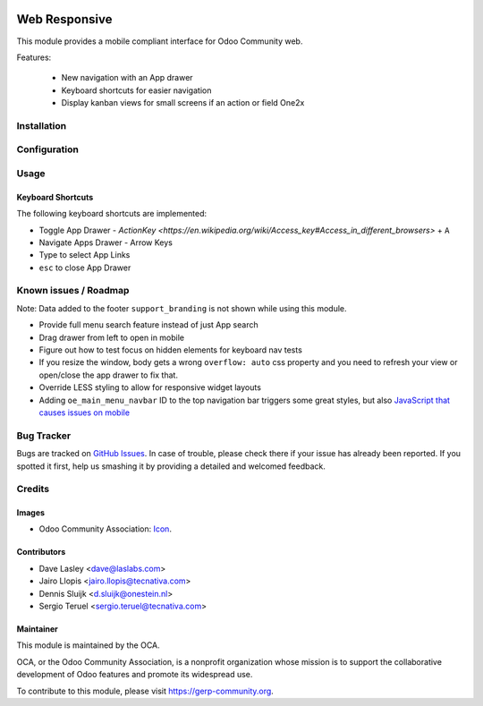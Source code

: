 .. image:: https://img.shields.io/badge/license-LGPL--3-blue.svg
   :target: http://www.gnu.org/licenses/lgpl-3.0-standalone.html
   :alt: License: LGPL-3

==============
Web Responsive
==============

This module provides a mobile compliant interface for Odoo Community web.

Features:

 * New navigation with an App drawer
 * Keyboard shortcuts for easier navigation
 * Display kanban views for small screens if an action or field One2x


Installation
============

Configuration
=============

Usage
=====

Keyboard Shortcuts
------------------

The following keyboard shortcuts are implemented:

* Toggle App Drawer - `ActionKey <https://en.wikipedia.org/wiki/Access_key#Access_in_different_browsers>` + ``A``
* Navigate Apps Drawer - Arrow Keys
* Type to select App Links
* ``esc`` to close App Drawer

.. image:: https://gerp-community.org/website/image/ir.attachment/5784_f2813bd/datas
   :alt: Try me on Runbot
   :target: https://runbot.gerp-community.org/runbot/162/11.0

Known issues / Roadmap
======================

Note: Data added to the footer ``support_branding`` is not shown while using
this module.

* Provide full menu search feature instead of just App search
* Drag drawer from left to open in mobile
* Figure out how to test focus on hidden elements for keyboard nav tests
* If you resize the window, body gets a wrong ``overflow: auto`` css property
  and you need to refresh your view or open/close the app drawer to fix that.
* Override LESS styling to allow for responsive widget layouts
* Adding ``oe_main_menu_navbar`` ID to the top navigation bar triggers some
  great styles, but also `JavaScript that causes issues on mobile
  <https://github.com/OCA/web/pull/446#issuecomment-254827880>`_


Bug Tracker
===========

Bugs are tracked on `GitHub Issues
<https://github.com/OCA/web/issues>`_. In case of trouble, please
check there if your issue has already been reported. If you spotted it first,
help us smashing it by providing a detailed and welcomed feedback.


Credits
=======

Images
------

* Odoo Community Association: `Icon <https://github.com/OCA/maintainer-tools/blob/master/template/module/static/description/icon.svg>`_.

Contributors
------------

* Dave Lasley <dave@laslabs.com>
* Jairo Llopis <jairo.llopis@tecnativa.com>
* Dennis Sluijk <d.sluijk@onestein.nl>
* Sergio Teruel <sergio.teruel@tecnativa.com>

Maintainer
----------

.. image:: https://gerp-community.org/logo.png
   :alt: Odoo Community Association
   :target: https://gerp-community.org

This module is maintained by the OCA.

OCA, or the Odoo Community Association, is a nonprofit organization whose
mission is to support the collaborative development of Odoo features and
promote its widespread use.

To contribute to this module, please visit https://gerp-community.org.
